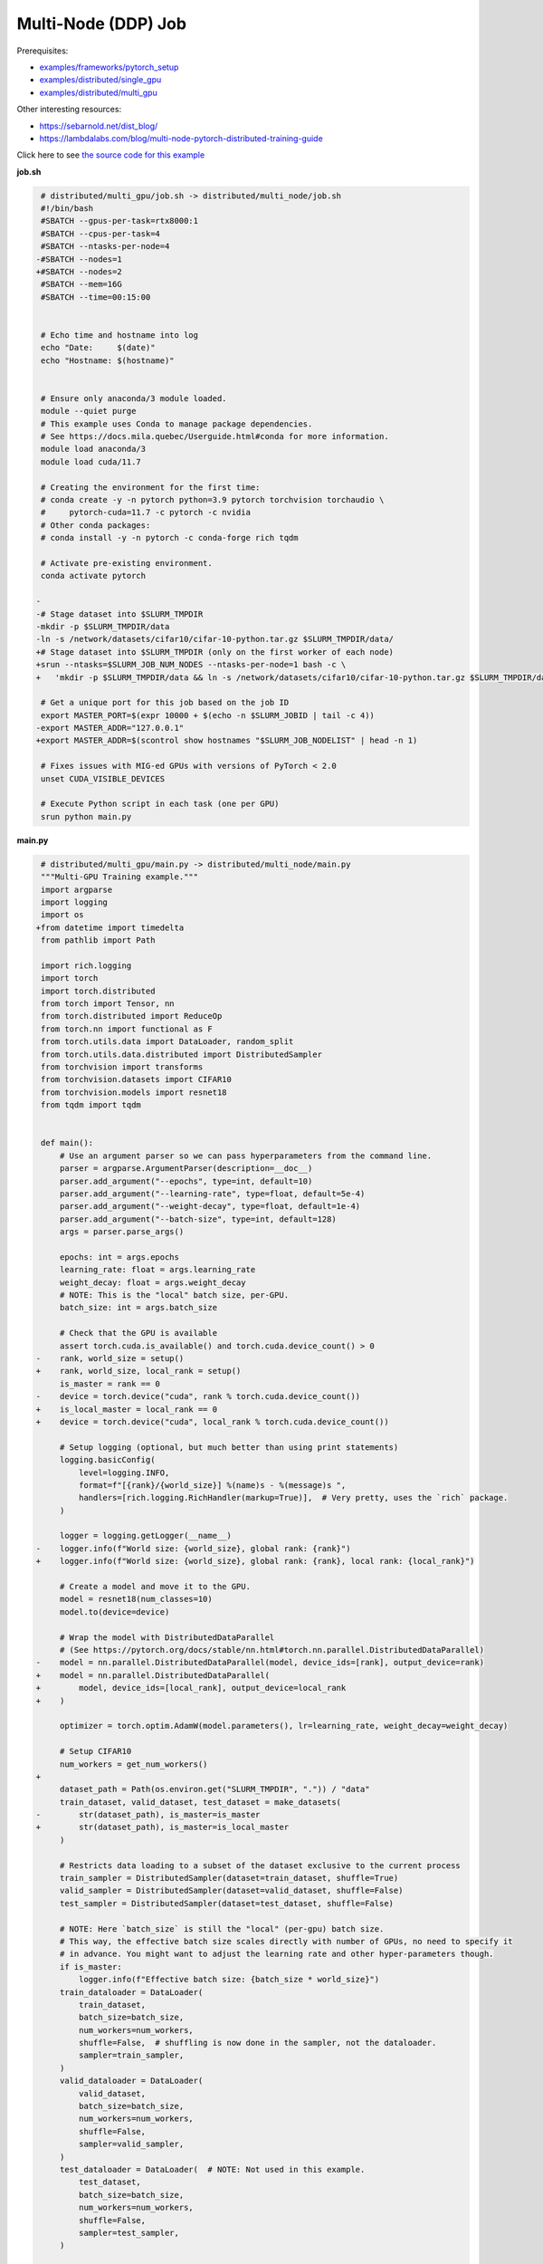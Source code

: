 .. NOTE: This file is auto-generated from examples/distributed/multi_node/index.rst
.. This is done so this file can be easily viewed from the GitHub UI.
.. **DO NOT EDIT**

Multi-Node (DDP) Job
====================


Prerequisites:

* `examples/frameworks/pytorch_setup <https://github.com/mila-iqia/mila-docs/tree/master/docs/examples/frameworks/pytorch_setup>`_
* `examples/distributed/single_gpu <https://github.com/mila-iqia/mila-docs/tree/master/docs/examples/distributed/single_gpu>`_
* `examples/distributed/multi_gpu <https://github.com/mila-iqia/mila-docs/tree/master/docs/examples/distributed/multi_gpu>`_

Other interesting resources:

* `<https://sebarnold.net/dist_blog/>`_
* `<https://lambdalabs.com/blog/multi-node-pytorch-distributed-training-guide>`_


Click here to see `the source code for this example
<https://github.com/mila-iqia/mila-docs/tree/master/docs/examples/distributed/multi_node>`_

**job.sh**

.. code:: diff

    # distributed/multi_gpu/job.sh -> distributed/multi_node/job.sh
    #!/bin/bash
    #SBATCH --gpus-per-task=rtx8000:1
    #SBATCH --cpus-per-task=4
    #SBATCH --ntasks-per-node=4
   -#SBATCH --nodes=1
   +#SBATCH --nodes=2
    #SBATCH --mem=16G
    #SBATCH --time=00:15:00


    # Echo time and hostname into log
    echo "Date:     $(date)"
    echo "Hostname: $(hostname)"


    # Ensure only anaconda/3 module loaded.
    module --quiet purge
    # This example uses Conda to manage package dependencies.
    # See https://docs.mila.quebec/Userguide.html#conda for more information.
    module load anaconda/3
    module load cuda/11.7

    # Creating the environment for the first time:
    # conda create -y -n pytorch python=3.9 pytorch torchvision torchaudio \
    #     pytorch-cuda=11.7 -c pytorch -c nvidia
    # Other conda packages:
    # conda install -y -n pytorch -c conda-forge rich tqdm

    # Activate pre-existing environment.
    conda activate pytorch

   -
   -# Stage dataset into $SLURM_TMPDIR
   -mkdir -p $SLURM_TMPDIR/data
   -ln -s /network/datasets/cifar10/cifar-10-python.tar.gz $SLURM_TMPDIR/data/
   +# Stage dataset into $SLURM_TMPDIR (only on the first worker of each node)
   +srun --ntasks=$SLURM_JOB_NUM_NODES --ntasks-per-node=1 bash -c \
   +   'mkdir -p $SLURM_TMPDIR/data && ln -s /network/datasets/cifar10/cifar-10-python.tar.gz $SLURM_TMPDIR/data/'

    # Get a unique port for this job based on the job ID
    export MASTER_PORT=$(expr 10000 + $(echo -n $SLURM_JOBID | tail -c 4))
   -export MASTER_ADDR="127.0.0.1"
   +export MASTER_ADDR=$(scontrol show hostnames "$SLURM_JOB_NODELIST" | head -n 1)

    # Fixes issues with MIG-ed GPUs with versions of PyTorch < 2.0
    unset CUDA_VISIBLE_DEVICES

    # Execute Python script in each task (one per GPU)
    srun python main.py

**main.py**

.. code:: diff

    # distributed/multi_gpu/main.py -> distributed/multi_node/main.py
    """Multi-GPU Training example."""
    import argparse
    import logging
    import os
   +from datetime import timedelta
    from pathlib import Path

    import rich.logging
    import torch
    import torch.distributed
    from torch import Tensor, nn
    from torch.distributed import ReduceOp
    from torch.nn import functional as F
    from torch.utils.data import DataLoader, random_split
    from torch.utils.data.distributed import DistributedSampler
    from torchvision import transforms
    from torchvision.datasets import CIFAR10
    from torchvision.models import resnet18
    from tqdm import tqdm


    def main():
        # Use an argument parser so we can pass hyperparameters from the command line.
        parser = argparse.ArgumentParser(description=__doc__)
        parser.add_argument("--epochs", type=int, default=10)
        parser.add_argument("--learning-rate", type=float, default=5e-4)
        parser.add_argument("--weight-decay", type=float, default=1e-4)
        parser.add_argument("--batch-size", type=int, default=128)
        args = parser.parse_args()

        epochs: int = args.epochs
        learning_rate: float = args.learning_rate
        weight_decay: float = args.weight_decay
        # NOTE: This is the "local" batch size, per-GPU.
        batch_size: int = args.batch_size

        # Check that the GPU is available
        assert torch.cuda.is_available() and torch.cuda.device_count() > 0
   -    rank, world_size = setup()
   +    rank, world_size, local_rank = setup()
        is_master = rank == 0
   -    device = torch.device("cuda", rank % torch.cuda.device_count())
   +    is_local_master = local_rank == 0
   +    device = torch.device("cuda", local_rank % torch.cuda.device_count())

        # Setup logging (optional, but much better than using print statements)
        logging.basicConfig(
            level=logging.INFO,
            format=f"[{rank}/{world_size}] %(name)s - %(message)s ",
            handlers=[rich.logging.RichHandler(markup=True)],  # Very pretty, uses the `rich` package.
        )

        logger = logging.getLogger(__name__)
   -    logger.info(f"World size: {world_size}, global rank: {rank}")
   +    logger.info(f"World size: {world_size}, global rank: {rank}, local rank: {local_rank}")

        # Create a model and move it to the GPU.
        model = resnet18(num_classes=10)
        model.to(device=device)

        # Wrap the model with DistributedDataParallel
        # (See https://pytorch.org/docs/stable/nn.html#torch.nn.parallel.DistributedDataParallel)
   -    model = nn.parallel.DistributedDataParallel(model, device_ids=[rank], output_device=rank)
   +    model = nn.parallel.DistributedDataParallel(
   +        model, device_ids=[local_rank], output_device=local_rank
   +    )

        optimizer = torch.optim.AdamW(model.parameters(), lr=learning_rate, weight_decay=weight_decay)

        # Setup CIFAR10
        num_workers = get_num_workers()
   +
        dataset_path = Path(os.environ.get("SLURM_TMPDIR", ".")) / "data"
        train_dataset, valid_dataset, test_dataset = make_datasets(
   -        str(dataset_path), is_master=is_master
   +        str(dataset_path), is_master=is_local_master
        )

        # Restricts data loading to a subset of the dataset exclusive to the current process
        train_sampler = DistributedSampler(dataset=train_dataset, shuffle=True)
        valid_sampler = DistributedSampler(dataset=valid_dataset, shuffle=False)
        test_sampler = DistributedSampler(dataset=test_dataset, shuffle=False)

        # NOTE: Here `batch_size` is still the "local" (per-gpu) batch size.
        # This way, the effective batch size scales directly with number of GPUs, no need to specify it
        # in advance. You might want to adjust the learning rate and other hyper-parameters though.
        if is_master:
            logger.info(f"Effective batch size: {batch_size * world_size}")
        train_dataloader = DataLoader(
            train_dataset,
            batch_size=batch_size,
            num_workers=num_workers,
            shuffle=False,  # shuffling is now done in the sampler, not the dataloader.
            sampler=train_sampler,
        )
        valid_dataloader = DataLoader(
            valid_dataset,
            batch_size=batch_size,
            num_workers=num_workers,
            shuffle=False,
            sampler=valid_sampler,
        )
        test_dataloader = DataLoader(  # NOTE: Not used in this example.
            test_dataset,
            batch_size=batch_size,
            num_workers=num_workers,
            shuffle=False,
            sampler=test_sampler,
        )

        # Checkout the "checkpointing and preemption" example for more info!
        logger.debug("Starting training from scratch.")

        for epoch in range(epochs):
            logger.debug(f"Starting epoch {epoch}/{epochs}")

            # NOTE: Here we need to call `set_epoch` so the ordering is able to change at each epoch.
            train_sampler.set_epoch(epoch)

            # Set the model in training mode (important for e.g. BatchNorm and Dropout layers)
            model.train()

            # NOTE: using a progress bar from tqdm because it's nicer than using `print`.
            progress_bar = tqdm(
                total=len(train_dataloader),
                desc=f"Train epoch {epoch}",
                disable=not is_master,
            )

            # Training loop
            for batch in train_dataloader:
                # Move the batch to the GPU before we pass it to the model
                batch = tuple(item.to(device) for item in batch)
                x, y = batch

                # Forward pass
                logits: Tensor = model(x)

                local_loss = F.cross_entropy(logits, y)

                optimizer.zero_grad()
                local_loss.backward()
                # NOTE: nn.DistributedDataParallel automatically averages the gradients across devices.
                optimizer.step()

                # Calculate some metrics:
                # local metrics
                local_n_correct_predictions = logits.detach().argmax(-1).eq(y).sum()
                local_n_samples = logits.shape[0]
                local_accuracy = local_n_correct_predictions / local_n_samples

                # "global" metrics: calculated with the results from all workers
                # NOTE: Creating new tensors to hold the "global" values, but this isn't required.
                n_correct_predictions = local_n_correct_predictions.clone()
                # Reduce the local metrics across all workers, sending the result to rank 0.
                torch.distributed.reduce(n_correct_predictions, dst=0, op=ReduceOp.SUM)
                # Actual (global) batch size for this step.
                n_samples = torch.as_tensor(local_n_samples, device=device)
                torch.distributed.reduce(n_samples, dst=0, op=ReduceOp.SUM)
                # Will store the average loss across all workers.
                loss = local_loss.clone()
                torch.distributed.reduce(loss, dst=0, op=ReduceOp.SUM)
                loss.div_(world_size)  # Report the average loss across all workers.

                accuracy = n_correct_predictions / n_samples

                logger.debug(f"(local) Accuracy: {local_accuracy:.2%}")
                logger.debug(f"(local) Loss: {local_loss.item()}")
                # NOTE: This would log the same values in all workers. Only logging on master:
                if is_master:
                    logger.debug(f"Accuracy: {accuracy.item():.2%}")
                    logger.debug(f"Average Loss: {loss.item()}")

                # Advance the progress bar one step and update the progress bar text.
                progress_bar.update(1)
                progress_bar.set_postfix(loss=loss.item(), accuracy=accuracy.item())
            progress_bar.close()

            val_loss, val_accuracy = validation_loop(model, valid_dataloader, device)
            # NOTE: This would log the same values in all workers. Only logging on master:
            if is_master:
                logger.info(f"Epoch {epoch}: Val loss: {val_loss:.3f} accuracy: {val_accuracy:.2%}")

        print("Done!")


    @torch.no_grad()
    def validation_loop(model: nn.Module, dataloader: DataLoader, device: torch.device):
        model.eval()

        total_loss = torch.as_tensor(0.0, device=device)
        n_samples = torch.as_tensor(0, device=device)
        correct_predictions = torch.as_tensor(0, device=device)

        for batch in dataloader:
            batch = tuple(item.to(device) for item in batch)
            x, y = batch

            logits: Tensor = model(x)
            loss = F.cross_entropy(logits, y)

            batch_n_samples = x.shape[0]
            batch_correct_predictions = logits.argmax(-1).eq(y).sum()

            total_loss += loss
            n_samples += batch_n_samples
            correct_predictions += batch_correct_predictions

        # Sum up the metrics we gathered on each worker before returning the overall val metrics.
        torch.distributed.all_reduce(total_loss, op=torch.distributed.ReduceOp.SUM)
        torch.distributed.all_reduce(correct_predictions, op=torch.distributed.ReduceOp.SUM)
        torch.distributed.all_reduce(n_samples, op=torch.distributed.ReduceOp.SUM)

        accuracy = correct_predictions / n_samples
        return total_loss, accuracy


    def setup():
        assert torch.distributed.is_available()
        print("PyTorch Distributed available.")
        print("  Backends:")
        print(f"    Gloo: {torch.distributed.is_gloo_available()}")
        print(f"    NCCL: {torch.distributed.is_nccl_available()}")
        print(f"    MPI:  {torch.distributed.is_mpi_available()}")

   +    # NOTE: the env:// init method uses FileLocks, which sometimes causes deadlocks due to the
   +    # distributed filesystem configuration on the Mila cluster.
   +    # For multi-node jobs, use the TCP init method instead.
   +    master_addr = os.environ["MASTER_ADDR"]
   +    master_port = os.environ["MASTER_PORT"]
   +
   +    # Default timeout is 30 minutes. Reducing the timeout here, so the job fails quicker if there's
   +    # a communication problem between nodes.
   +    timeout = timedelta(seconds=60)
   +
        # DDP Job is being run via `srun` on a slurm cluster.
        rank = int(os.environ["SLURM_PROCID"])
   +    local_rank = int(os.environ["SLURM_LOCALID"])
        world_size = int(os.environ["SLURM_NTASKS"])

        # SLURM var -> torch.distributed vars in case needed
        # NOTE: Setting these values isn't exactly necessary, but some code might assume it's
        # being run via torchrun or torch.distributed.launch, so setting these can be a good idea.
        os.environ["RANK"] = str(rank)
   +    os.environ["LOCAL_RANK"] = str(local_rank)
        os.environ["WORLD_SIZE"] = str(world_size)

        torch.distributed.init_process_group(
            backend="nccl",
   -        init_method="env://",
   +        init_method=f"tcp://{master_addr}:{master_port}",
   +        timeout=timeout,
            world_size=world_size,
            rank=rank,
        )
   -    return rank, world_size
   +    return rank, world_size, local_rank


    def make_datasets(
        dataset_path: str,
        is_master: bool,
        val_split: float = 0.1,
        val_split_seed: int = 42,
    ):
        """Returns the training, validation, and test splits for CIFAR10.

        NOTE: We don't use image transforms here for simplicity.
        Having different transformations for train and validation would complicate things a bit.
        Later examples will show how to do the train/val/test split properly when using transforms.

        NOTE: Only the master process (rank-0) downloads the dataset if necessary.
        """
        # - Master: Download (if necessary) THEN Barrier
        # - others: Barrier THEN *NO* Download
        if not is_master:
            # Wait for the master process to finish downloading (reach the barrier below)
            torch.distributed.barrier()
        train_dataset = CIFAR10(
            root=dataset_path, transform=transforms.ToTensor(), download=is_master, train=True
        )
        test_dataset = CIFAR10(
            root=dataset_path, transform=transforms.ToTensor(), download=is_master, train=False
        )
        if is_master:
            # Join the workers waiting in the barrier above. They can now load the datasets from disk.
            torch.distributed.barrier()
        # Split the training dataset into a training and validation set.
        n_samples = len(train_dataset)
        n_valid = int(val_split * n_samples)
        n_train = n_samples - n_valid
        train_dataset, valid_dataset = random_split(
            train_dataset, (n_train, n_valid), torch.Generator().manual_seed(val_split_seed)
        )
        return train_dataset, valid_dataset, test_dataset


    def get_num_workers() -> int:
        """Gets the optimal number of DatLoader workers to use in the current job."""
        if "SLURM_CPUS_PER_TASK" in os.environ:
            return int(os.environ["SLURM_CPUS_PER_TASK"])
        if hasattr(os, "sched_getaffinity"):
            return len(os.sched_getaffinity(0))
        return torch.multiprocessing.cpu_count()


    if __name__ == "__main__":
        main()


**Running this example**

.. code-block:: bash

    $ sbatch job.sh
